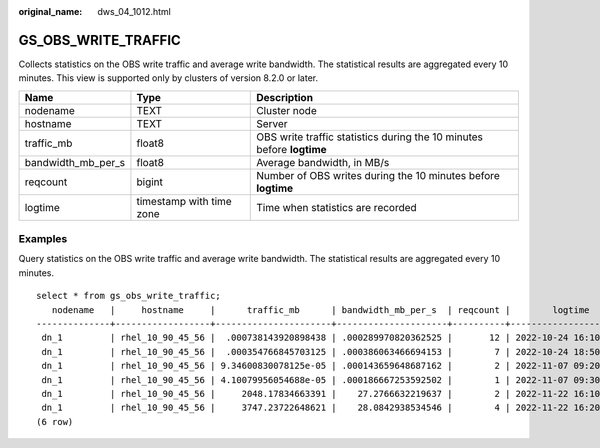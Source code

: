 :original_name: dws_04_1012.html

.. _dws_04_1012:

GS_OBS_WRITE_TRAFFIC
====================

Collects statistics on the OBS write traffic and average write bandwidth. The statistical results are aggregated every 10 minutes. This view is supported only by clusters of version 8.2.0 or later.

+--------------------+--------------------------+-----------------------------------------------------------------------+
| Name               | Type                     | Description                                                           |
+====================+==========================+=======================================================================+
| nodename           | TEXT                     | Cluster node                                                          |
+--------------------+--------------------------+-----------------------------------------------------------------------+
| hostname           | TEXT                     | Server                                                                |
+--------------------+--------------------------+-----------------------------------------------------------------------+
| traffic_mb         | float8                   | OBS write traffic statistics during the 10 minutes before **logtime** |
+--------------------+--------------------------+-----------------------------------------------------------------------+
| bandwidth_mb_per_s | float8                   | Average bandwidth, in MB/s                                            |
+--------------------+--------------------------+-----------------------------------------------------------------------+
| reqcount           | bigint                   | Number of OBS writes during the 10 minutes before **logtime**         |
+--------------------+--------------------------+-----------------------------------------------------------------------+
| logtime            | timestamp with time zone | Time when statistics are recorded                                     |
+--------------------+--------------------------+-----------------------------------------------------------------------+

Examples
--------

Query statistics on the OBS write traffic and average write bandwidth. The statistical results are aggregated every 10 minutes.

::

   select * from gs_obs_write_traffic;
      nodename   |     hostname     |      traffic_mb      | bandwidth_mb_per_s  | reqcount |        logtime
   --------------+------------------+----------------------+---------------------+----------+------------------------
    dn_1         | rhel_10_90_45_56 |  .000738143920898438 | .000289970820362525 |       12 | 2022-10-24 16:10:00+08
    dn_1         | rhel_10_90_45_56 |  .000354766845703125 | .000386063466694153 |        7 | 2022-10-24 18:50:00+08
    dn_1         | rhel_10_90_45_56 | 9.34600830078125e-05 | .000143659648687162 |        2 | 2022-11-07 09:20:00+08
    dn_1         | rhel_10_90_45_56 | 4.10079956054688e-05 | .000186667253592502 |        1 | 2022-11-07 09:30:00+08
    dn_1         | rhel_10_90_45_56 |     2048.17834663391 |    27.2766632219637 |        2 | 2022-11-22 16:10:00+08
    dn_1         | rhel_10_90_45_56 |     3747.23722648621 |    28.0842938534546 |        4 | 2022-11-22 16:20:00+08
   (6 row)
